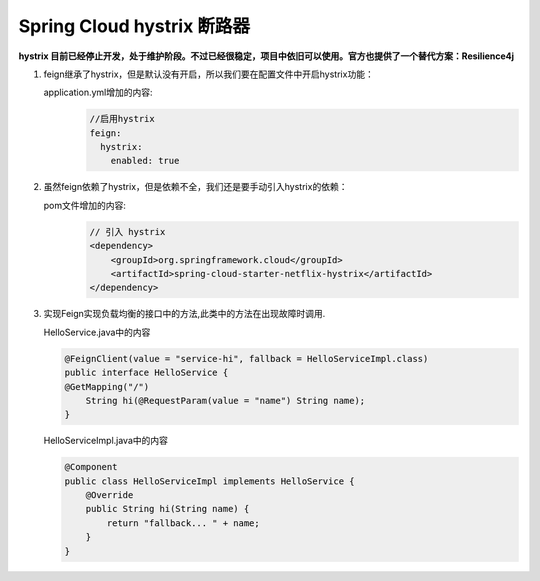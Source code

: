 Spring Cloud hystrix 断路器
==========
**hystrix 目前已经停止开发，处于维护阶段。不过已经很稳定，项目中依旧可以使用。官方也提供了一个替代方案：Resilience4j**

#. feign继承了hystrix，但是默认没有开启，所以我们要在配置文件中开启hystrix功能：
   
   application.yml增加的内容:
     .. code:: java

      //启用hystrix
      feign:
        hystrix:
          enabled: true
#. 虽然feign依赖了hystrix，但是依赖不全，我们还是要手动引入hystrix的依赖：
   
   pom文件增加的内容:
     .. code:: java

       // 引入 hystrix
       <dependency>
           <groupId>org.springframework.cloud</groupId>
           <artifactId>spring-cloud-starter-netflix-hystrix</artifactId>
       </dependency>
#. 实现Feign实现负载均衡的接口中的方法,此类中的方法在出现故障时调用.
   
   HelloService.java中的内容
   
   .. code:: java

    @FeignClient(value = "service-hi", fallback = HelloServiceImpl.class)
    public interface HelloService {
    @GetMapping("/")
        String hi(@RequestParam(value = "name") String name);
    }


   HelloServiceImpl.java中的内容

   .. code:: java

    @Component
    public class HelloServiceImpl implements HelloService {
        @Override
        public String hi(String name) {
            return "fallback... " + name;
        }
    }

